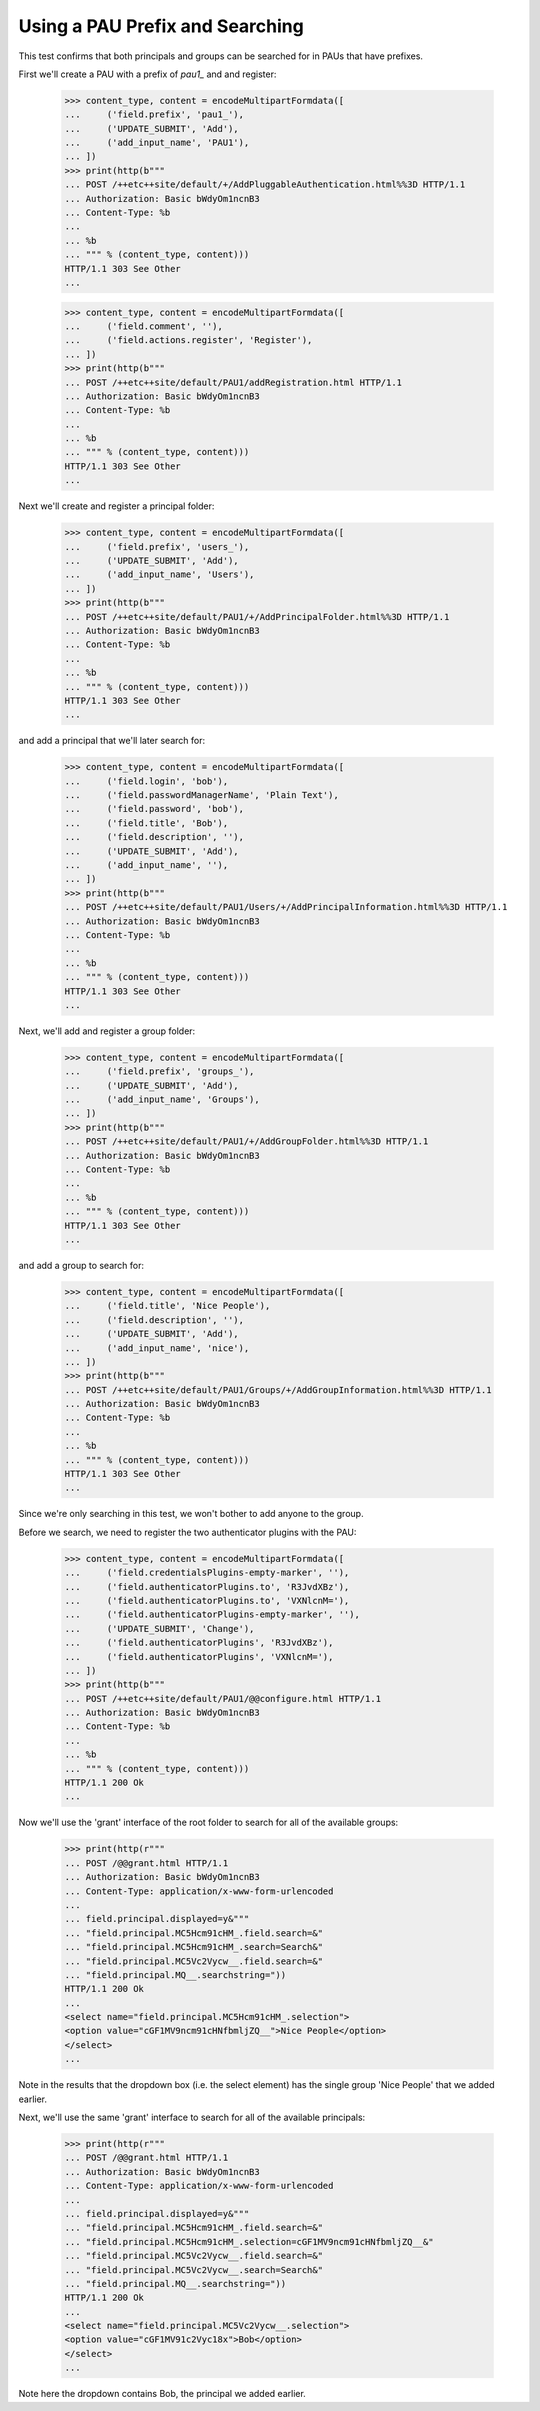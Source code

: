================================
Using a PAU Prefix and Searching
================================

This test confirms that both principals and groups can be searched for in
PAUs that have prefixes.

First we'll create a PAU with a prefix of `pau1_` and and register:

  >>> content_type, content = encodeMultipartFormdata([
  ...     ('field.prefix', 'pau1_'),
  ...     ('UPDATE_SUBMIT', 'Add'),
  ...     ('add_input_name', 'PAU1'),
  ... ])
  >>> print(http(b"""
  ... POST /++etc++site/default/+/AddPluggableAuthentication.html%%3D HTTP/1.1
  ... Authorization: Basic bWdyOm1ncnB3
  ... Content-Type: %b
  ...
  ... %b
  ... """ % (content_type, content)))
  HTTP/1.1 303 See Other
  ...

  >>> content_type, content = encodeMultipartFormdata([
  ...     ('field.comment', ''),
  ...     ('field.actions.register', 'Register'),
  ... ])
  >>> print(http(b"""
  ... POST /++etc++site/default/PAU1/addRegistration.html HTTP/1.1
  ... Authorization: Basic bWdyOm1ncnB3
  ... Content-Type: %b
  ...
  ... %b
  ... """ % (content_type, content)))
  HTTP/1.1 303 See Other
  ...

Next we'll create and register a principal folder:

  >>> content_type, content = encodeMultipartFormdata([
  ...     ('field.prefix', 'users_'),
  ...     ('UPDATE_SUBMIT', 'Add'),
  ...     ('add_input_name', 'Users'),
  ... ])
  >>> print(http(b"""
  ... POST /++etc++site/default/PAU1/+/AddPrincipalFolder.html%%3D HTTP/1.1
  ... Authorization: Basic bWdyOm1ncnB3
  ... Content-Type: %b
  ...
  ... %b
  ... """ % (content_type, content)))
  HTTP/1.1 303 See Other
  ...

and add a principal that we'll later search for:

  >>> content_type, content = encodeMultipartFormdata([
  ...     ('field.login', 'bob'),
  ...     ('field.passwordManagerName', 'Plain Text'),
  ...     ('field.password', 'bob'),
  ...     ('field.title', 'Bob'),
  ...     ('field.description', ''),
  ...     ('UPDATE_SUBMIT', 'Add'),
  ...     ('add_input_name', ''),
  ... ])
  >>> print(http(b"""
  ... POST /++etc++site/default/PAU1/Users/+/AddPrincipalInformation.html%%3D HTTP/1.1
  ... Authorization: Basic bWdyOm1ncnB3
  ... Content-Type: %b
  ...
  ... %b
  ... """ % (content_type, content)))
  HTTP/1.1 303 See Other
  ...

Next, we'll add and register a group folder:

  >>> content_type, content = encodeMultipartFormdata([
  ...     ('field.prefix', 'groups_'),
  ...     ('UPDATE_SUBMIT', 'Add'),
  ...     ('add_input_name', 'Groups'),
  ... ])
  >>> print(http(b"""
  ... POST /++etc++site/default/PAU1/+/AddGroupFolder.html%%3D HTTP/1.1
  ... Authorization: Basic bWdyOm1ncnB3
  ... Content-Type: %b
  ...
  ... %b
  ... """ % (content_type, content)))
  HTTP/1.1 303 See Other
  ...

and add a group to search for:

  >>> content_type, content = encodeMultipartFormdata([
  ...     ('field.title', 'Nice People'),
  ...     ('field.description', ''),
  ...     ('UPDATE_SUBMIT', 'Add'),
  ...     ('add_input_name', 'nice'),
  ... ])
  >>> print(http(b"""
  ... POST /++etc++site/default/PAU1/Groups/+/AddGroupInformation.html%%3D HTTP/1.1
  ... Authorization: Basic bWdyOm1ncnB3
  ... Content-Type: %b
  ...
  ... %b
  ... """ % (content_type, content)))
  HTTP/1.1 303 See Other
  ...

Since we're only searching in this test, we won't bother to add anyone to the
group.

Before we search, we need to register the two authenticator plugins with the
PAU:

  >>> content_type, content = encodeMultipartFormdata([
  ...     ('field.credentialsPlugins-empty-marker', ''),
  ...     ('field.authenticatorPlugins.to', 'R3JvdXBz'),
  ...     ('field.authenticatorPlugins.to', 'VXNlcnM='),
  ...     ('field.authenticatorPlugins-empty-marker', ''),
  ...     ('UPDATE_SUBMIT', 'Change'),
  ...     ('field.authenticatorPlugins', 'R3JvdXBz'),
  ...     ('field.authenticatorPlugins', 'VXNlcnM='),
  ... ])
  >>> print(http(b"""
  ... POST /++etc++site/default/PAU1/@@configure.html HTTP/1.1
  ... Authorization: Basic bWdyOm1ncnB3
  ... Content-Type: %b
  ...
  ... %b
  ... """ % (content_type, content)))
  HTTP/1.1 200 Ok
  ...

Now we'll use the 'grant' interface of the root folder to search for all of
the available groups:

  >>> print(http(r"""
  ... POST /@@grant.html HTTP/1.1
  ... Authorization: Basic bWdyOm1ncnB3
  ... Content-Type: application/x-www-form-urlencoded
  ...
  ... field.principal.displayed=y&"""
  ... "field.principal.MC5Hcm91cHM_.field.search=&"
  ... "field.principal.MC5Hcm91cHM_.search=Search&"
  ... "field.principal.MC5Vc2Vycw__.field.search=&"
  ... "field.principal.MQ__.searchstring="))
  HTTP/1.1 200 Ok
  ...
  <select name="field.principal.MC5Hcm91cHM_.selection">
  <option value="cGF1MV9ncm91cHNfbmljZQ__">Nice People</option>
  </select>
  ...

Note in the results that the dropdown box (i.e. the select element) has the
single group 'Nice People' that we added earlier.

Next, we'll use the same 'grant' interface to search for all of the available
principals:

  >>> print(http(r"""
  ... POST /@@grant.html HTTP/1.1
  ... Authorization: Basic bWdyOm1ncnB3
  ... Content-Type: application/x-www-form-urlencoded
  ...
  ... field.principal.displayed=y&"""
  ... "field.principal.MC5Hcm91cHM_.field.search=&"
  ... "field.principal.MC5Hcm91cHM_.selection=cGF1MV9ncm91cHNfbmljZQ__&"
  ... "field.principal.MC5Vc2Vycw__.field.search=&"
  ... "field.principal.MC5Vc2Vycw__.search=Search&"
  ... "field.principal.MQ__.searchstring="))
  HTTP/1.1 200 Ok
  ...
  <select name="field.principal.MC5Vc2Vycw__.selection">
  <option value="cGF1MV91c2Vyc18x">Bob</option>
  </select>
  ...

Note here the dropdown contains Bob, the principal we added earlier.
